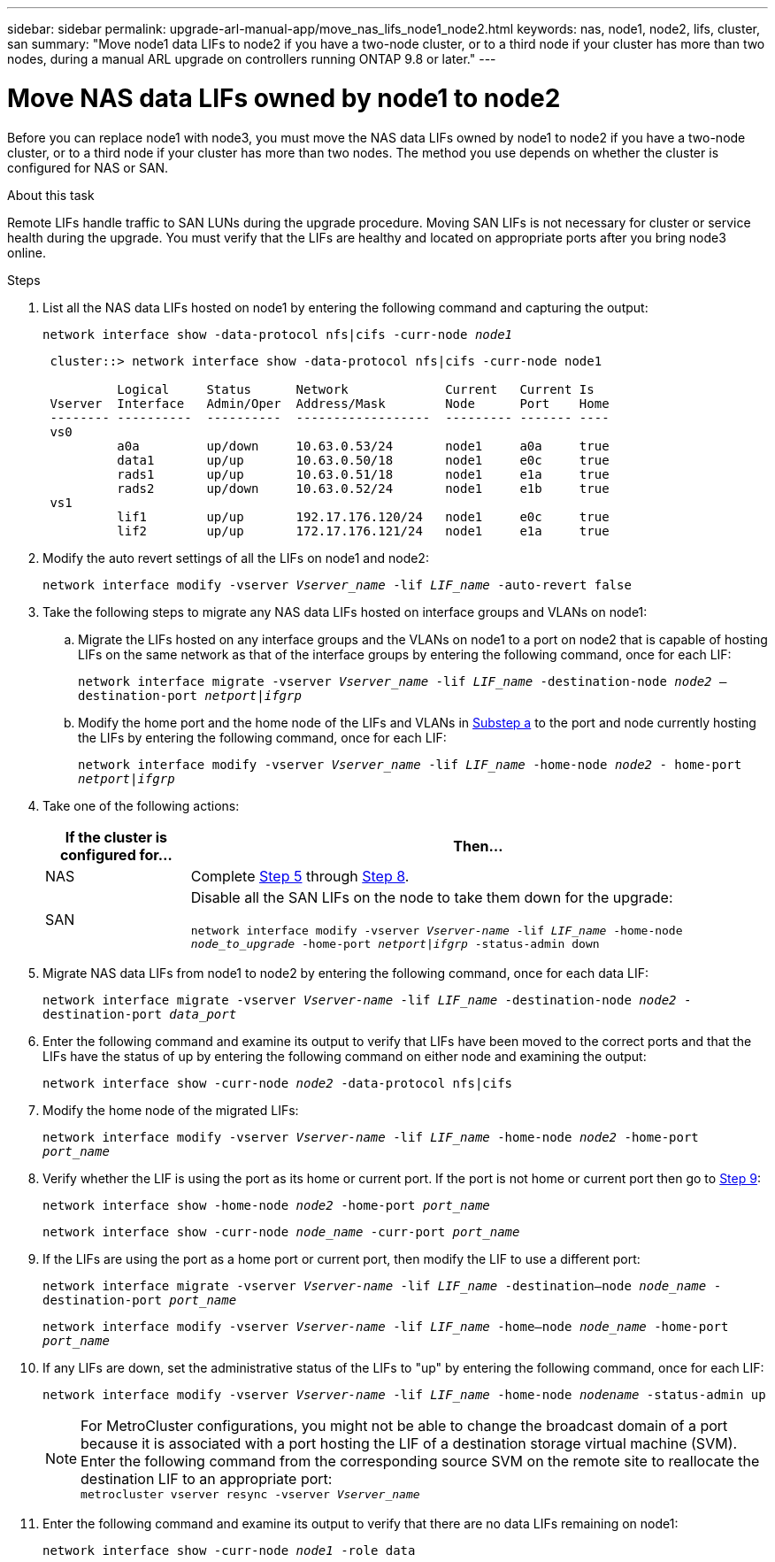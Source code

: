 ---
sidebar: sidebar
permalink: upgrade-arl-manual-app/move_nas_lifs_node1_node2.html
keywords: nas, node1, node2, lifs, cluster, san
summary: "Move node1 data LIFs to node2 if you have a two-node cluster, or to a third node if your cluster has more than two nodes, during a manual ARL upgrade on controllers running ONTAP 9.8 or later."
---

= Move NAS data LIFs owned by node1 to node2
:hardbreaks:
:nofooter:
:icons: font
:linkattrs:
:imagesdir: ./media/

[.lead]
Before you can replace node1 with node3, you must move the NAS data LIFs owned by node1 to node2 if you have a two-node cluster, or to a third node if your cluster has more than two nodes. The method you use depends on whether the cluster is configured for NAS or SAN.

.About this task

Remote LIFs handle traffic to SAN LUNs during the upgrade procedure. Moving SAN LIFs is not necessary for cluster or service health during the upgrade. You must verify that the LIFs are healthy and located on appropriate ports after you bring node3 online.

.Steps

.	List all the NAS data LIFs hosted on node1 by entering the following command and capturing the output:
+
`network interface show -data-protocol nfs|cifs -curr-node _node1_`
+
----
 cluster::> network interface show -data-protocol nfs|cifs -curr-node node1

          Logical     Status      Network             Current   Current Is
 Vserver  Interface   Admin/Oper  Address/Mask        Node      Port    Home
 -------- ----------  ----------  ------------------  --------- ------- ----
 vs0
          a0a         up/down     10.63.0.53/24       node1     a0a     true
          data1       up/up       10.63.0.50/18       node1     e0c     true
          rads1       up/up       10.63.0.51/18       node1     e1a     true
          rads2       up/down     10.63.0.52/24       node1     e1b     true
 vs1
          lif1        up/up       192.17.176.120/24   node1     e0c     true
          lif2        up/up       172.17.176.121/24   node1     e1a     true
----

.	[[step2]]Modify the auto revert settings of all the LIFs on node1 and node2:
+
`network interface modify -vserver _Vserver_name_ -lif _LIF_name_ -auto-revert false`

.	[[step3]]Take the following steps to migrate any NAS data LIFs hosted on interface groups and VLANs on node1:

.. [[substepa]] Migrate the LIFs hosted on any interface groups and the VLANs on node1 to a port on node2 that is capable of hosting LIFs on the same network as that of the interface groups by entering the following command, once for each LIF:
+
`network interface migrate -vserver _Vserver_name_ -lif _LIF_name_ -destination-node _node2_ –destination-port _netport|ifgrp_`

..	Modify the home port and the home node of the LIFs and VLANs in <<substepa,Substep a>> to the port and node currently hosting the LIFs by entering the following command, once for each LIF:
+
`network interface modify -vserver _Vserver_name_ -lif _LIF_name_ -home-node _node2_ - home-port _netport|ifgrp_`

.	[[step4]]Take one of the following actions:
+
[cols="20,80"]
|===
|If the cluster is configured for... |Then...

|NAS
|Complete <<man_lif_1_2_step5,Step 5>> through <<man_lif_1_2_step8,Step 8>>.
|SAN
|Disable all the SAN LIFs on the node to take them down for the upgrade:

`network interface modify -vserver _Vserver-name_ -lif _LIF_name_ -home-node _node_to_upgrade_ -home-port _netport\|ifgrp_ -status-admin down`
|===

.	[[man_lif_1_2_step5]]Migrate NAS data LIFs from node1 to node2 by entering the following command, once for each data LIF:
+
`network interface migrate -vserver _Vserver-name_ -lif _LIF_name_ -destination-node _node2_ -destination-port _data_port_`

.	[[step6]]Enter the following command and examine its output to verify that LIFs have been moved to the correct ports and that the LIFs have the status of up by entering the following command on either node and examining the output:
+
`network interface show -curr-node _node2_ -data-protocol nfs|cifs`

.	[[step7]]Modify the home node of the migrated LIFs:
+
`network interface modify -vserver _Vserver-name_ -lif _LIF_name_ -home-node _node2_ -home-port _port_name_`

.	[[man_lif_1_2_step8]]Verify whether the LIF is using the port as its home or current port. If the port is not home or current port then go to <<man_lif_1_2_step9,Step 9>>:
+
`network interface show -home-node _node2_ -home-port _port_name_`
+
`network interface show -curr-node _node_name_ -curr-port _port_name_`

.	[[man_lif_1_2_step9]]If the LIFs are using the port as a home port or current port, then modify the LIF to use a different port:
+
`network interface migrate -vserver _Vserver-name_ -lif _LIF_name_ -destination–node _node_name_ -destination-port _port_name_`
+
`network interface modify -vserver _Vserver-name_ -lif _LIF_name_ -home–node _node_name_ -home-port _port_name_`

.	[[step10]]If any LIFs are down, set the administrative status of the LIFs to "up" by entering the following command, once for each LIF:
+
`network interface modify -vserver _Vserver-name_ -lif _LIF_name_ -home-node _nodename_ -status-admin up`
+
NOTE: For MetroCluster configurations, you might not be able to change the broadcast domain of a port because it is associated with a port hosting the LIF of a destination storage virtual machine (SVM). Enter the following command from the corresponding source SVM on the remote site to reallocate the destination LIF to an appropriate port:
`metrocluster vserver resync -vserver _Vserver_name_`

.	[[step11]]Enter the following command and examine its output to verify that there are no data LIFs remaining on node1:
+
`network interface show -curr-node _node1_ -role data`
// 5 MAR 2021:  formatted from CMS
// Clean-up, 2022-03-09
// 2022-05-17, BURT 1476241
